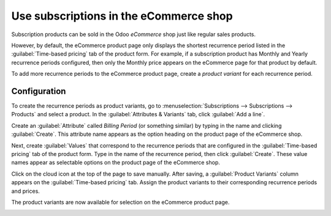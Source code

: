 =======================================
Use subscriptions in the eCommerce shop
=======================================

Subscription products can be sold in the Odoo *eCommerce* shop just like regular sales products.

However, by default, the eCommerce product page only displays the shortest recurrence period
listed in the :guilabel:`Time-based pricing` tab of the product form. For example, if a
subscription product has Monthly and Yearly recurrence periods configured, then only the Monthly
price appears on the eCommerce page for that product by default.

To add more recurrence periods to the eCommerce product page, create a *product variant* for each
recurrence period.

.. seealso::
   - :doc:`products`
   - :doc:`Product variants</applications/sales/sales/products_prices/products/variants>`

Configuration
=============

To create the recurrence periods as product variants, go to :menuselection:`Subscriptions -->
Subscriptions --> Products` and select a product. In the :guilabel:`Attributes & Variants` tab,
click :guilabel:`Add a line`.

Create an :guilabel:`Attribute` called `Billing Period` (or something similar) by typing in the
name and clicking :guilabel:`Create`. This attribute name appears as the option heading on the
product page of the eCommerce shop.

Next, create :guilabel:`Values` that correspond to the recurrence periods that are configured in
the :guilabel:`Time-based pricing` tab of the product form. Type in the name of the recurrence
period, then click :guilabel:`Create`. These value names appear as selectable options on the
product page of the eCommerce shop.

.. image:: ecommerce/recurrence-period-attributes-variants.png
   :align: center
   :alt: Recurrence periods configured as product variants in the "Attributes & Variants" tab of
         the product form.

Click on the cloud icon at the top of the page to save manually. After saving, a :guilabel:`Product
Variants` column appears on the :guilabel:`Time-based pricing` tab. Assign the product variants to
their corresponding recurrence periods and prices.

.. image:: ecommerce/product-variants-time-based-pricing.png
   :align: center
   :alt: Product variants on the "Time-based pricing" tab of the product form.

The product variants are now available for selection on the eCommerce product page.

.. image:: ecommerce/recurrence-period-ecommerce.png
   :align: center
   :alt: Recurrence periods configured as product variants on the eCommerce product page.
